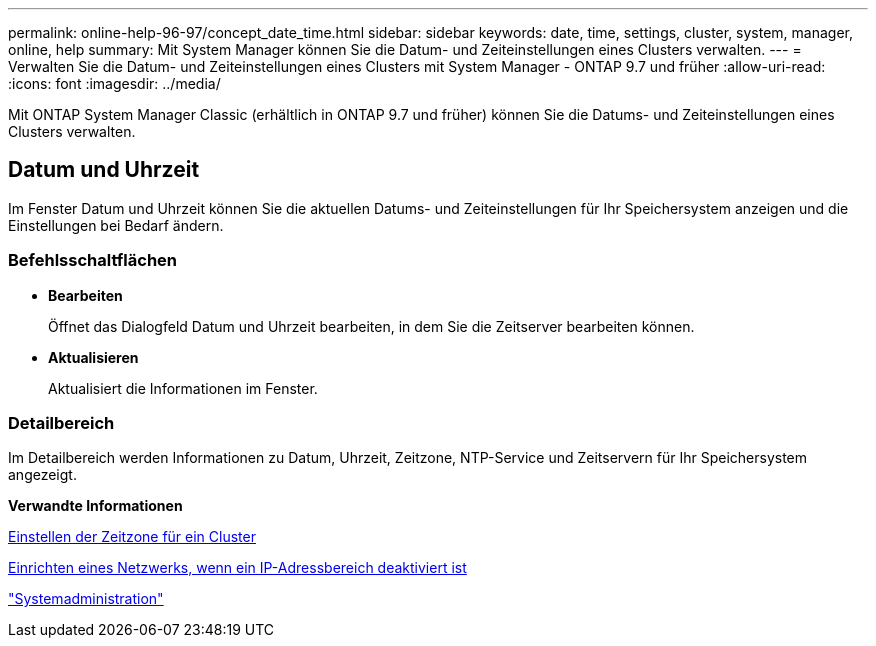 ---
permalink: online-help-96-97/concept_date_time.html 
sidebar: sidebar 
keywords: date, time, settings, cluster, system, manager, online, help 
summary: Mit System Manager können Sie die Datum- und Zeiteinstellungen eines Clusters verwalten. 
---
= Verwalten Sie die Datum- und Zeiteinstellungen eines Clusters mit System Manager - ONTAP 9.7 und früher
:allow-uri-read: 
:icons: font
:imagesdir: ../media/


[role="lead"]
Mit ONTAP System Manager Classic (erhältlich in ONTAP 9.7 und früher) können Sie die Datums- und Zeiteinstellungen eines Clusters verwalten.



== Datum und Uhrzeit

Im Fenster Datum und Uhrzeit können Sie die aktuellen Datums- und Zeiteinstellungen für Ihr Speichersystem anzeigen und die Einstellungen bei Bedarf ändern.



=== Befehlsschaltflächen

* *Bearbeiten*
+
Öffnet das Dialogfeld Datum und Uhrzeit bearbeiten, in dem Sie die Zeitserver bearbeiten können.

* *Aktualisieren*
+
Aktualisiert die Informationen im Fenster.





=== Detailbereich

Im Detailbereich werden Informationen zu Datum, Uhrzeit, Zeitzone, NTP-Service und Zeitservern für Ihr Speichersystem angezeigt.

*Verwandte Informationen*

xref:task_setting_time_zone_for_cluster.adoc[Einstellen der Zeitzone für ein Cluster]

xref:task_setting_up_network_when_ip_address_range_is_disabled.adoc[Einrichten eines Netzwerks, wenn ein IP-Adressbereich deaktiviert ist]

https://docs.netapp.com/us-en/ontap/system-admin/index.html["Systemadministration"]
